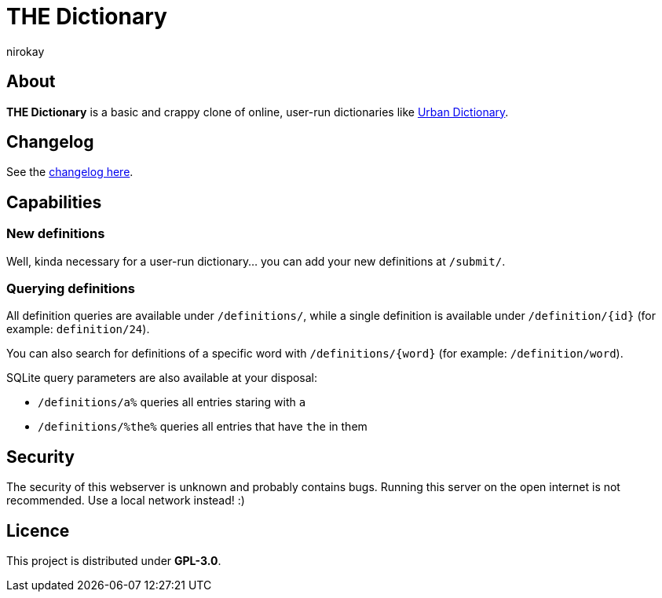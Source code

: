 = THE Dictionary
:author: nirokay
:copyright: GPL-3.0

== About

**THE Dictionary** is a basic and crappy clone of online, user-run
dictionaries like https://www.urbandictionary.com/[Urban Dictionary].

== Changelog

See the <<CHANGES.adoc, changelog here>>.

== Capabilities

=== New definitions

Well, kinda necessary for a user-run dictionary... you can add your
new definitions at `/submit/`.

=== Querying definitions

All definition queries are available under `/definitions/`, while a
single definition is available under `/definition/{id}` (for example:
`definition/24`).

You can also search for definitions of a specific word with
`/definitions/{word}` (for example: `/definition/word`).

SQLite query parameters are also available at your disposal:

* `/definitions/a%` queries all entries staring with `a`
* `/definitions/%the%` queries all entries that have `the` in them

== Security

The security of this webserver is unknown and probably contains bugs.
Running this server on the open internet is not recommended. Use a
local network instead! :)

== Licence

This project is distributed under **GPL-3.0**.
